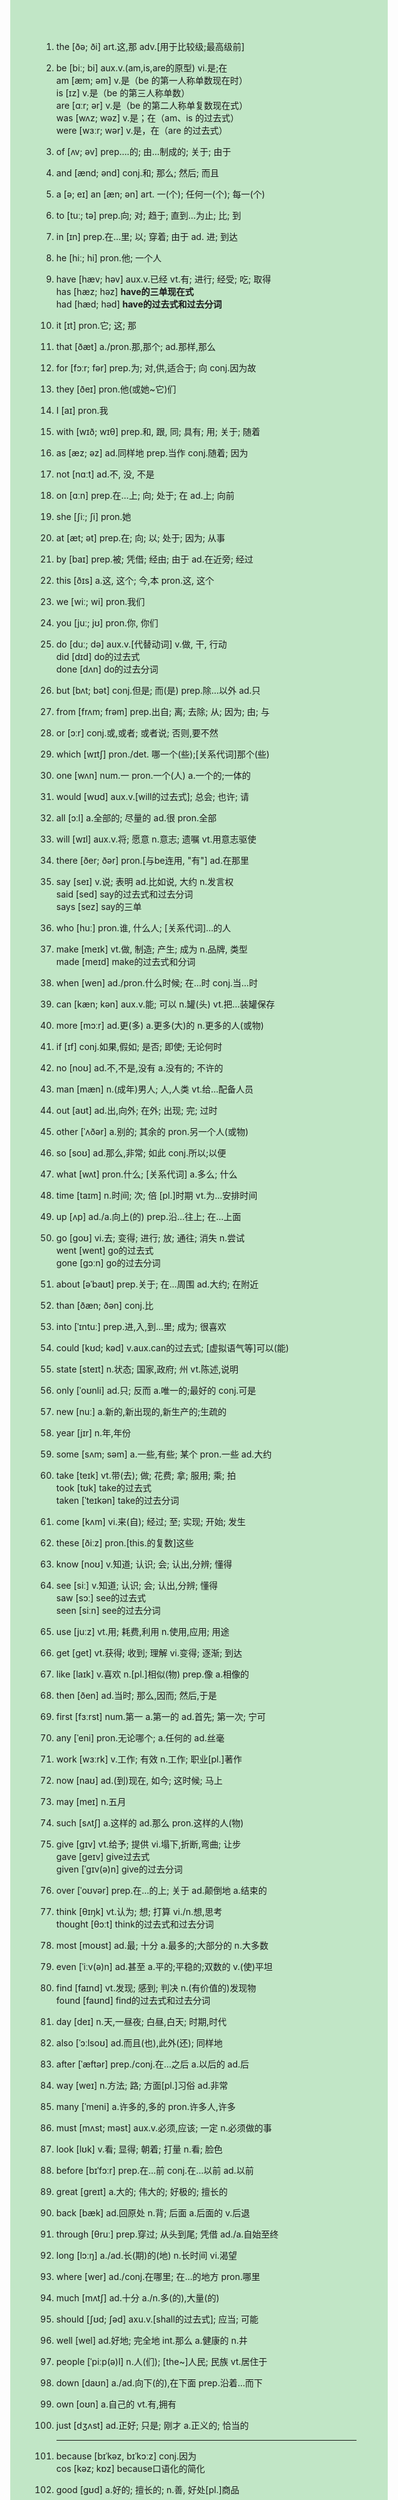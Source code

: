 #+OPTIONS: \n:t toc:nil num:nil html-postamble:nil
#+HTML_HEAD_EXTRA: <style>body {background: rgb(193, 230, 198) !important;}</style>
1. the [ðə; ði] art.这,那 adv.[用于比较级;最高级前]
2. be [biː; bi] aux.v.(am,is,are的原型) vi.是;在
	 am [æm; əm] v.是（be 的第一人称单数现在时）
	 is [ɪz] v.是（be 的第三人称单数）
	 are [ɑːr; ər] v.是（be 的第二人称单复数现在式）
	 was [wʌz; wəz] v.是；在（am、is 的过去式）
	 were [wɜːr; wər] v.是，在（are 的过去式）
3. of [ʌv; əv] prep....的; 由...制成的; 关于; 由于
4. and [ænd; ənd] conj.和; 那么; 然后; 而且
5. a [ə; eɪ] an [æn; ən] art. 一(个); 任何一(个); 每一(个)
6. to [tuː; tə] prep.向; 对; 趋于; 直到...为止; 比; 到
7. in [ɪn] prep.在...里; 以; 穿着; 由于 ad. 进; 到达
8. he [hiː; hi] pron.他; 一个人
9. have [hæv; həv] aux.v.已经 vt.有; 进行; 经受; 吃; 取得
	 has [hæz; həz] *have的三单现在式*
	 had [hæd; həd] *have的过去式和过去分词*
10. it [ɪt] pron.它; 这; 那
11. that [ðæt] a./pron.那,那个; ad.那样,那么
12. for [fɔːr; fər] prep.为; 对,供,适合于; 向 conj.因为故
13. they [ðeɪ] pron.他(或她~它)们
14. I [aɪ] pron.我
15. with [wɪð; wɪθ] prep.和, 跟, 同; 具有; 用; 关于; 随着
16. as [æz; əz] ad.同样地 prep.当作 conj.随着; 因为
17. not [nɑːt] ad.不, 没, 不是
18. on [ɑːn] prep.在...上; 向; 处于; 在 ad.上; 向前
19. she [ʃiː; ʃi] pron.她
20. at [æt; ət] prep.在; 向; 以; 处于; 因为; 从事
21. by [baɪ] prep.被; 凭借; 经由; 由于 ad.在近旁; 经过
22. this [ðɪs] a.这, 这个; 今,本 pron.这, 这个
23. we [wiː; wi] pron.我们
24. you [juː; jʊ] pron.你, 你们
25. do [duː; də] aux.v.[代替动词] v.做, 干, 行动
		did [dɪd] do的过去式
		done [dʌn] do的过去分词
26. but [bʌt; bət] conj.但是; 而(是) prep.除...以外 ad.只
27. from [frʌm; frəm] prep.出自; 离; 去除; 从; 因为; 由; 与
28. or [ɔːr] conj.或,或者; 或者说; 否则,要不然
29. which [wɪtʃ] pron./det. 哪一个(些);[关系代词]那个(些)
30. one [wʌn] num.一 pron.一个(人) a.一个的;一体的
31. would [wʊd] aux.v.[will的过去式]; 总会; 也许; 请
32. all [ɔːl] a.全部的; 尽量的 ad.很 pron.全部
33. will [wɪl] aux.v.将; 愿意 n.意志; 遗嘱 vt.用意志驱使
34. there [ðer; ðər] pron.[与be连用, "有"] ad.在那里
35. say [seɪ] v.说; 表明 ad.比如说, 大约 n.发言权
		said [sed] say的过去式和过去分词
		says [sez] say的三单
36. who [huː] pron.谁, 什么人; [关系代词]...的人
37. make [meɪk] vt.做, 制造; 产生; 成为 n.品牌, 类型
		made [meɪd] make的过去式和分词
38. when [wen] ad./pron.什么时候; 在...时 conj.当...时
39. can [kæn; kən] aux.v.能; 可以 n.罐(头) vt.把...装罐保存
40. more [mɔːr] ad.更(多) a.更多(大)的 n.更多的人(或物)
41. if [ɪf] conj.如果,假如; 是否; 即使; 无论何时
42. no [noʊ] ad.不,不是,没有 a.没有的; 不许的
43. man [mæn] n.(成年)男人; 人,人类 vt.给...配备人员
44. out [aʊt] ad.出,向外; 在外; 出现; 完; 过时
45. other [ˈʌðər] a.别的; 其余的 pron.另一个人(或物)
46. so [soʊ] ad.那么,非常; 如此 conj.所以;以便
47. what [wʌt] pron.什么; [关系代词] a.多么; 什么
48. time [taɪm] n.时间; 次; 倍 [pl.]时期 vt.为...安排时间
49. up [ʌp] ad./a.向上(的) prep.沿...往上; 在...上面
50. go [ɡoʊ] vi.去; 变得; 进行; 放; 通往; 消失 n.尝试
		went [went] go的过去式
		gone [ɡɔːn] go的过去分词
51. about [əˈbaʊt] prep.关于; 在...周围 ad.大约; 在附近
52. than [ðæn; ðən] conj.比
53. into [ˈɪntuː] prep.进,入,到...里; 成为; 很喜欢
54. could [kʊd; kəd] v.aux.can的过去式; [虚拟语气等]可以(能)
55. state [steɪt] n.状态; 国家,政府; 州 vt.陈述,说明
56. only [ˈoʊnli] ad.只; 反而 a.唯一的;最好的 conj.可是
57. new [nuː] a.新的,新出现的,新生产的;生疏的
58. year [jɪr] n.年,年份
59. some [sʌm; səm] a.一些,有些; 某个 pron.一些 ad.大约
60. take [teɪk] vt.带(去); 做; 花费; 拿; 服用; 乘; 拍
		took [tʊk] take的过去式
		taken [ˈteɪkən] take的过去分词
61. come [kʌm] vi.来(自); 经过; 至; 实现; 开始; 发生
62. these [ðiːz] pron.[this.的复数]这些
63. know [noʊ] v.知道; 认识; 会; 认出,分辨; 懂得
64. see [siː] v.知道; 认识; 会; 认出,分辨; 懂得
		saw [sɔː] see的过去式
		seen [siːn] see的过去分词
65. use [juːz] vt.用; 耗费,利用 n.使用,应用; 用途
66. get [ɡet] vt.获得; 收到; 理解 vi.变得; 逐渐; 到达
67. like [laɪk] v.喜欢 n.[pl.]相似(物) prep.像 a.相像的
68. then [ðen] ad.当时; 那么,因而; 然后,于是
69. first [fɜːrst] num.第一 a.第一的  ad.首先; 第一次; 宁可
70. any [ˈeni] pron.无论哪个; a.任何的 ad.丝毫
71. work [wɜːrk] v.工作; 有效 n.工作; 职业[pl.]著作
72. now [naʊ] ad.(到)现在, 如今; 这时候; 马上
73. may [meɪ] n.五月
74. such [sʌtʃ] a.这样的 ad.那么 pron.这样的人(物)
75. give [ɡɪv] vt.给予; 提供 vi.塌下,折断,弯曲; 让步
		gave [ɡeɪv] give过去式
		given [ˈɡɪv(ə)n] give的过去分词
76. over [ˈoʊvər] prep.在...的上; 关于 ad.颠倒地 a.结束的
77. think [θɪŋk] vt.认为; 想; 打算 vi./n.想,思考
		thought [θɔːt] think的过去式和过去分词
78. most [moʊst] ad.最; 十分 a.最多的;大部分的 n.大多数
79. even [ˈiːv(ə)n] ad.甚至 a.平的;平稳的;双数的 v.(使)平坦
80. find [faɪnd] vt.发现; 感到; 判决 n.(有价值的)发现物
		found [faʊnd] find的过去式和过去分词
81. day [deɪ] n.天,一昼夜; 白昼,白天; 时期,时代
82. also [ˈɔːlsoʊ] ad.而且(也),此外(还); 同样地
83. after [ˈæftər] prep./conj.在...之后 a.以后的 ad.后
84. way [weɪ] n.方法; 路; 方面[pl.]习俗 ad.非常
85. many [ˈmeni] a.许多的,多的 pron.许多人,许多
86. must [mʌst; məst] aux.v.必须,应该; 一定 n.必须做的事
87. look [lʊk] v.看; 显得; 朝着; 打量 n.看; 脸色
88. before [bɪˈfɔːr] prep.在...前 conj.在...以前 ad.以前
89. great [ɡreɪt] a.大的; 伟大的; 好极的; 擅长的
90. back [bæk] ad.回原处 n.背; 后面 a.后面的 v.后退
91. through [θruː] prep.穿过; 从头到尾; 凭借 ad./a.自始至终
92. long [lɔːŋ] a./ad.长(期)的(地) n.长时间 vi.渴望
93. where [wer] ad./conj.在哪里; 在...的地方 pron.哪里
94. much [mʌtʃ] ad.十分 a./n.多(的),大量(的)
95. should [ʃʊd; ʃəd] axu.v.[shall的过去式]; 应当; 可能
96. well [wel] ad.好地; 完全地 int.那么 a.健康的 n.井
97. people [ˈpiːp(ə)l] n.人(们); [the~]人民; 民族 vt.居住于
98. down [daʊn] a./ad.向下(的),在下面 prep.沿着...而下
99. own [oʊn] a.自己的 vt.有,拥有
100. just [dʒʌst] ad.正好; 只是; 刚才 a.正义的; 恰当的
		 ------------------------------------------------------------
101. because [bɪˈkəz, bɪˈkɔːz] conj.因为
		 cos [kəz; kɒz] because口语化的简化
102. good [ɡʊd] a.好的; 擅长的; n.善, 好处[pl.]商品
103. each [iːtʃ] pron.各(每)个 a.各,各自的,每 ad.对每个
104. those [ðoʊz] pron.[that的复数]那些
105. feel [fiːl] vi.觉得;给人以...感觉 vt.摸;认为 n.感觉
		 felt [felt] feel的过去式和过去分词
106. seem [siːm] vi.好像, 似乎
107. how [haʊ] ad.怎么,怎样; 多么,多少
108. high [haɪ] a.高(级;尚;兴)的 ad.高 n.高峰(潮,水平)
109. too [tuː] ad.也,还; 太,过于; 很,非常
110. place [pleɪs] n.地方; 职位; 名次 vt.放置;任命
111. little [ˈlɪt(ə)l] a.小的; 短的; 不多的 n.极少 ad.毫不
112. world [wɜːrld] n.(全)世界, 地球; 世间(人); 界,领域
113. very [ˈveri] ad.很; 完全地 a.正是的,真实的; 完全的
114. still [stɪl] ad.还; 然而 a.静止的 n.剧照 v.(使)平静
115. nation [ˈneɪʃ(ə)n] n.国家,民族
116. hand [hænd] n.手; 指针; 人手; 帮助; 手艺 vt.交,递
117. old [oʊld] a.老的; 过时的; 以前的; 老练的
118. life [laɪf] n.生命; 一生; 生活,人生; 生物; 活力
119. tell [tel] v.讲(述),告诉; 吩咐; 认出; 显示; 生效
		 told [toʊld] tell的过去式和过去分词
120. write [raɪt] v.写,写字; 写作,作曲; 写信(给)
		 wrote [roʊt] write的过去式
		 written [ˈrɪt(ə)n] write的过去分词
121. become [bɪˈkʌm] vi.变成,开始变得 vt.适合,同...相称
		 became [bɪˈkeɪm] become的过去式
		 become [bɪˈkʌm] become的过去分词和原型同
122. here [hɪr] ad.在(向,到)这里 int.[用于引起注意]
123. show [ʃoʊ] v./n.表明; 出示; 演出,放映; 展览(会)
124. house [haʊs] n.房屋; 公司; (H-)议院 vt.给...房子住
125. both [boʊθ] a.两个...(都) pron.两者(都),双方(都)
126. between [bɪˈtwiːn] prep.在...之间; 为...所分享
127. need [niːd] vt.需要; 缺少 aux.v.必须 n.需要; 贫困
128. mean [miːn] vt.意思是; 意欲 vi.特意 a.吝啬的; 平均的
		 meant [ment] mean的过去式和过去分词
129. call [kɔːl] v./n.把...叫做; 打电话给; 叫; 访问; 电话
130. develop [dɪˈveləp] vt.发展; 制订; 产生 vi.生长; 发展
131. under [ˈʌndər] prep./ad.在...下面; 少于; 在...情况下
132. last [læst] a.刚过去的;最后的 ad.最后 vi.持续
133. right [raɪt] a./ad.对(的); 右(的) int.好 n.权利; 右
134. move [muːv] v.搬; 动摇; 感动 n.动作; 移动,搬家
135. thing [θɪŋ] n.事; 物[常 pl.]局面; 所有物,用品
136. general [ˈdʒen(ə)rəl] a.一般的; 总的,普遍的; 笼统的 n.将军
137. school [skuːl] n.学校,学院; 上学,学业; 学派
138. never [ˈnevər] ad.从不,永不; 决不,千万不
139. same [seɪm] a.相同的 pron.[the-]同样的人(物)
140. another [əˈnʌðər] pron.再(另)一个 a.再一个的;别的
141. begin [bɪˈɡɪn] v.开始
		 began [bɪˈɡæn] begin的过去式
		 begun [bɪˈɡʌn] begin的过去分词
142. while [waɪl] conj.当...的时; 而; 虽然 n.一会儿 vt.消磨
143. number [ˈnʌmbər] n.数字; 号码[缩写No.]号 vt.编号
144. part [pɑːrt] n.部分;零件; 作用 v.(使)分开 ad.部分地
145. turn [tɜːrn] v.转动; 扭动; (使)变成 n.转向; 轮流
146. real [ˈriːəl] a.真的,真正的; 真实的,现实的
147. leave [liːv] v.出发; 离开; 留下 n.准假; 许可; 告辞
		 left [left] leave的过去式和过去分词
148. might [maɪt] axu.v.[may的过去式]; 可能 n.力量; 权势
149. want [wɑːnt] v.想要; 缺乏 n.不足 [pl.]需要的东西
150. point [pɔɪnt] n.要点,观点; 点; 时刻 v.指,指明
151. form [fɔːrm] n.形式; 外形; 表格 v.形(构)成,产生
152. off [ɔːf] ad....掉(下); 离开; 停止; 休息 a.休息的
153. child [tʃaɪld] n.小孩,儿童; 子女,孩子
154. few [fjuː] a./n.[表示否定]很少(的),几乎没有(的)
155. small [smɔːl] a.小的; 少的; 不重要的
156. since [sɪns] conj./prep.从...以后; 因为 ad.后来
157. against [əˈɡenst] prep.逆,反(对),违反; 对...不利
158. ask [æsk] vt.询问; 请求; 邀请 vi.(for)请求
159. late [leɪt] a.晚的; 晚期的; 最近的 ad.迟,晚
160. home [hoʊm] n.家(乡); 原产地 a.家庭(乡)的 ad.回家
161. interest [ˈɪntrəst] n.兴趣; 利息(率)[pl.]利益 vt.使感兴趣
162. large [lɑːrdʒ] a.大的; (数量)多的, 众多的
163. person [ˈpɜːrs(ə)n] n.人
164. end [end] n.末尾; 尽头; 终止; 结果 v.结束,终止
165. open [ˈoʊpən] a.开的,开放的,公开的 v.开; 开始; 开放
166. public [ˈpʌblɪk] a.公众的; 公共的; 公开的 n.公众,民众
167. follow [ˈfɑːloʊ] vt.接着; 遵照; 听懂; 注视 vi.(紧)接; 懂
168. during [ˈdʊrɪŋ] prep.在...期间
169. present [ˈprez(ə)nt] a.出席的; 现在的 n.现在; 礼物 vt.赠(送)
170. without [wɪˈðaʊt] prep.无, 没有 ad.在外面
171. again [əˈɡen] ad.再(又)一次; 到原处; 而且
172. hold [hoʊld] v.拿; 保持; 掌握; 主持 n.握住; 掌握; 船舱
		 held [held] hold的过去式和过去分词
173. govern [ˈɡʌvərn] vt.统治,治理,管理; 支配,影响
174. around [əˈraʊnd] ad.在周围; 到处; 大约 prep.遍及
175. possible [ˈpɑːsəb(ə)l] a.可能的,能做到的; 可接受的,合理的
176. head [hed] n.头(脑); 顶部; 领导 vt.领导 vi.朝...行进
177. consider [kənˈsɪdər] v.考虑,细想; 认为,把...看作; 考虑到
178. word [wɜːrd] n.(单)词[pl.]言语,话; 传说; 诺言
179. program [ˈproʊɡræm] n.计(规)划;节目(单);程序 vt.编程
180. problem [ˈprɑːbləm] n.问题,疑难问题; 思考题,讨论题
181. however [haʊˈevər] ad.然而,可是; 无论如何 conj.不管怎样
182. lead [liːd] v.带路; 领导; 致使; 通向 n.领导; 主角; 铅
		 led [led] lead的过去式和过分
183. system [ˈsɪstəm] n.系统; 制度,体制; 方法; 身体
184. set [set] n.(一)套 a.规定的 vt.放,安装 vi.落山
185. order [ˈɔːrdər] n.顺序; 定购; 秩序; 命令 vt.命令; 定购
186. eye [aɪ] n.眼(睛); 视力; 眼力; 监督 vt.看,审视
187. plan [plæn] n.计划; 平面图,示意图 v.(制订)计划
188. run [rʌn] vi 跑; 运转; 竞选; 流 vt.经营 n.跑步
189. keep [kiːp] v.(使)保持,(使)继续; 阻止; 遵守; 保有
		 kept [kept] keep的过去式和分词
190. face [feɪs] n.脸,面部表情; 外表; 表面 v.面向;面对
191. fact [fækt] n.事实,真相
192. group [ɡruːp] n.组,群; 集团 vt.把...分组; 使聚集 vi.聚集
193. play [pleɪ] v.玩, 打(球等); 播放 n.戏剧; 游戏,比赛
194. stand [stænd] vi.站; 坐落; 处于; 忍受 n.台; 摊; 立场
		 stood [stʊd] stand过去式和过去分词
195. increase [ɪnˈkriːs] v.增加,增长,增强 n.增加,增长,增强
196. early [ˈɜːrli] a.早(期)的,在前的; 早熟的 ad.在早期; 早
197. course [kɔːrs] n.课程; 过程; 做法; 路线; (一)道(菜)
198. change [tʃeɪndʒ] v.改变; 变换; 兑换 n.变化;更换;零钱
199. help [help] v.帮(援)助; 有助于; [呼救]救命 n.帮助(手)
200. line [laɪn] n.(界)线; 条纹; 方阵; 线路 v.排队(齐)
		 ------------------------------------------------------------201-300
201. city [ˈsɪti] n.城市,都市
202. put [pʊt] vt.放,使处于; 表达; 提交; 记下
203. close [kloʊz] v.关; (使)接近 a.近的 ad.接近地 n.结束
204. case [keɪs] n.事例; 情况; 病例; 案件; 盒; 手提箱
205. force [fɔːrs] n.[pl.]军队;暴力 vt.强迫;用力推动
206. meet [miːt] vt.遇见; 见面; 满足 vi.相遇; 开会 n.运动会
		 met [met] meet的过去式和过去分词
207. once [wʌns] ad.一次; 曾经,一度 conj.一旦...(就...)
208. water [ˈwɔːtər] n.水 vt.浇(供,加)水 vi.流泪(口)水
209. upon [əˈpɑːn] prep.在...之上
210. war [wɔːr] n.战争; 斗争,竞争
211. build [bɪld] vt.建造; 创立 vi.向顶点发展 n.体形,体格
		 built [bɪlt] build的过去式和过去分词
212. hear [hɪr] vt.听见; 听到,得知; 审讯,听证 vi.听说
		 heard [hɜːrd] hear的过去式和分词
213. light [laɪt] n.光; 灯; 火 a.明亮的; 轻的 vt.点亮
		 lit [lɪt] light的过去式和过去分词
214. unite [juˈnaɪt] v.(使)联合,(使)团结,(使)统一
215. live [lɪv] vi.居住; 活; 难忘 vt.生活 a.活的; 直播的
216. every [ˈevri] a.每一(个); 每...一次的,每隔...的
217. country [ˈkʌntri] n.国家,全国人民; [the ~]农村,乡村
218. bring [brɪŋ] vt.带来; 把...引来; 促使; 使发生
		 brought [brɔːt] bring的过去式和过去分词
219. center [ˈsentər] n.圆心,正中; 中心 v.(around)把...集中于
220. let [let] vt.允许,让; 假设; 出租
221. side [saɪd] n.面; 方面; 一边 a.边的 vi.站在...的一边
222. try [traɪ] vt.试图; 审理; 考验 vi./n.努力,尝试
223. provide [prəˈvaɪd] vt.供给,提供
224. continue [kənˈtɪnjuː] v.继续,延续,延伸
225. name [neɪm] n.名字;名声 vt.取名; 提名; 列举
226. certain [ˈsɜːrt(ə)n] a.某(种); 肯定的; 确实的
227. power [ˈpaʊər] n.权力; (能)力; 电力; 幂 vt.使开动
228. pay [peɪ] v.付款; 给予(注意等); 付出代价 n.工资
		 paid [peɪd] pay的过去式和过去分词
229. result [rɪˈzʌlt] n.结果; 成绩,比分 vi.导致; 起因于
230. question [ˈkwestʃən] n.问题; 疑问; 难题 vt.询问; 怀疑
231. study [ˈstʌdi] v./n.学习; 调查,研究(成果); 书房
232. woman [ˈwʊmən] n.成年女子,妇女
		 women [ˈwɪmɪn] woman的复数形式
233. member [ˈmembər] n.成员,会员
234. until [ʌnˈtɪl] conj.直到...时; [用于否定句]直到...(才)
235. far [fɑːr] ad.远,久远地; 很,极; 遥远地 a.遥远的
236. night [naɪt] n.夜,夜晚
237. always [ˈɔːlweɪz] ad.总是,无例外地; 永远,始终
238. service [ˈsɜːrvɪs] n.公共设施,服务; vt.服务
239. away [əˈweɪ] ad.远处,离开
240. report [rɪˈpɔːrt] v./n.报告(道); 告发; 报到; 隶属; 传闻
241. something [ˈsʌmθɪŋ] pron.某物(事) n.重要的事物(或人)
242. company [ˈkʌmpəni] n.公司; 陪伴; 同伴(们); (一)群; 连队
243. week [wiːk] n.星期,周
244. church [tʃɜːrtʃ] n.教堂; 礼拜; 教会(组织)
245. toward [tɔːrd] prep.向; 朝; 接近; 将近
246. start [stɑːrt] vt.开始; 创办 vi.开始; 出发; 吃惊 n.起点
247. social [ˈsoʊʃ(ə)l] a.社会的; 交际的; 社交的
248. room [ruːm] n.房间,室; 空间,地方; 余地
249. figure [ˈfɪɡjər] n.数字; 算术; 轮廓 vt.计算
250. nature [ˈneɪtʃər] n.大自然; 天性,性格; 性质,类型
251. though [ðoʊ] conj.尽管,虽然, ad.可是,不过,然而
252. young [jʌŋ] a.年轻的,青年的 n.青年人
253. less [les] a./ad.[little的比较级]更少(小)的(地)
254. enough [ɪˈnʌf] ad.足够地,充分地; 相当,尚 a.足够的
255. almost [ˈɔːlmoʊst] ad.几乎,差不多
256. read [riːd] v.读; 理解; 读数为; 读到; 写明
		 read [riːd] read的过去式和分词
257. include [ɪnˈkluːd] vt.包括,包含
258. president [ˈprezɪdənt] n.总统,主席; (大学)校长,董事长
259. nothing [ˈnʌθɪŋ] pron. 没有东西(事情) n.无关紧要的人(或事)
260. yet [jet] ad.还,尚,仍; 已经; 更 conj.然而
261. better [ˈbetər] a.更好的; 有好转的 v.改善 ad.更好地
262. big [bɪɡ] a.巨大的; 重大的; 年龄较大的; 成功的
263. boy [bɔɪ] n.男孩
264. cost [kɔːst] n.价格,成本; 代价 vt.(使)花费; 使付出
265. business [ˈbɪznəs] n.交易,生意; 工商企业; 职业; 事
266. value [ˈvæljuː] n.价值; 重要性[pl.]价值观 vt.重视; 评价
267. second [ˈsekənd] num.第二 a.次等的 n.秒,瞬间
268. why [waɪ] ad.为什么;...的(理由) int.嗑,哎呀
269. clear [klɪr] a./ad.清晰的(地) vt.清除; 使清楚 vi.变清澈
270. expect [ɪkˈspekt] vt.预料,预计; 等待,期待,盼望; 要求
271. family [ˈfæməli] n.家,家庭; 亲属; 家族; 语系; 科
272. complete [kəmˈpliːt] a.完整的; 十足的; 完成的 vt.(使)完全
273. act [ækt] v.行动; 表演 n.行为; 法令; (一)幕
274. sense [sens] n.感官(觉); 判断力,见识; 意思 vt.觉得
275. mind [maɪnd] n.头脑; 智力; 想法 v.介意; 注意; 照料
276. experience [ɪkˈspɪriəns] n./vt.经历,阅历; 经验
277. art [ɑːrt] n.美(艺)术; 技术(艺); [pl.]文科
278. next [nekst] a.紧接在后的; 紧邻的 ad.然后; 次于
279. near [nɪr] ad.在近处 v./prep.靠(接)近 a.接(亲)近的
280. direct [dəˈrekt] a.直接的; 坦率的 ad.直接地 vt.对准; 指导
281. car [kɑːr] n.汽车,轿车; (火车)车厢
282. law [lɔː] n.法(律,规,学); 律师业; 规则,定律
283. industry [ˈɪndəstri] n.工业,产业; 勤劳,勤奋
284. important [ɪmˈpɔːrt(ə)nt] a.重要的,重大的; 有势力
285. girl [ɡɜːrl] n.女孩子,姑娘; 女儿
286. god [ɡɑːd] n.[G-]上帝; 神; 极其崇拜的人(或事物)
287. several [ˈsevrəl] a.几个,若干,数个
288. matter [ˈmætər] n.事情,情况; 物质,物品 vi.要紧
289. usual [ˈjuːʒuəl] a.通常的,惯常的
290. rather [ˈræðər] ad.相当,颇有点儿; 宁愿; 更确切些
291. per [pər] prep.每,每一
292. often [ˈɔːf(ə)n] ad.常常,经常,通常
293. kind [kaɪnd] n.种类 a.亲切的,和蔼的,仁慈的
294. among [əˈmʌŋ] prep.在...之中; 在...之间
295. white [waɪt] a.白色的; 白种的 n.白色; 蛋白,眼白
296. reason [ˈriːz(ə)n] n.原因; 理性 v.分析,推论(理); 劝告
297. action [ˈækʃ(ə)n] n.行动; 行为; 作用; 情节
298. return [rɪˈtɜːrn] v.返回; 恢复; 归还 n.返回[pl.]盈利
299. foot [fʊt] n.脚,足; 英尺; 最下部,底部
300. care [ker] vi.关心 vt.对...介意 n.照顾; 注意; 挂念
		 ------------------------------------------------------------301-400
301. simple [ˈsɪmp(ə)l] a.简单的; 朴素的; 单纯的; 头脑简单的
302. within [wɪˈðɪn] prep.在...里面,在...内 ad.在里面
303. love [lʌv] vt.爱,热爱; 喜欢,爱好 n.爱,爱情
304. human [ˈhjuːmən] a.人的,人类的; 有人情的,好心肠的 n.人
305. along [əˈlɔːŋ] ad.向前地; 一道(起) prep.沿着
306. appear [əˈpɪr] vi.出现,显露; 看来好像
307. doctor [ˈdɑːktər] n.医生; 博士 vt.串改,对...做手脚
308. believe [bɪˈliːv] vt.相信; 认为 vi.相信
309. speak [spiːk] vi.说话; 发言 vt.说(出); 讲(某种语言)
310. active [ˈæktɪv] a.活跃的,积极的; 主动的,起作用的
311. student [ˈstuːd(ə)nt] n.学生,大学生; 研究生
312. month [mʌnθ] n.月,一个月的时间
313. drive [draɪv] vt.驾驶,开动,打入; 驱使 vi.驾驶 n.驾驶
		 drove [droʊv] drive的过去式
		 driven [ˈdrɪvn] drive的过去分词
314. concern [kənˈsɜːrn] n.关切的事; 担心 vt.有关于; 使担心
315. best [best] a.最好的 ad.最好,最
316. door [dɔːr] n.门,出入口
317. hope [hoʊp] n./v.希望,期望
318. example [ɪɡˈzæmp(ə)l] n.例子,实例; 榜样,楷模
319. inform [ɪnˈfɔːrm] vt.通知 vi.(against)告发,检举
320. body [ˈbɑːdi] n.身体; 主体; 尸体; 物体; 一群(批)
321. ever [ˈevər] ad.在任何时候,从来
322. least [liːst] a./ad.[little的最高级]最少(小; 不的)
323. probable [ˈprɑːbəb(ə)l] a.很可能的,大概的
324. understand [ˌʌndərˈstænd] v.理解,懂; 意识到;
325. reach [riːtʃ] vt.达到; 伸手; 达成 n.理解力[pl.]流域
326. effect [ɪˈfekt] n.结果; 影响[pl.]个人财物 vt.实现,引起
327. different [ˈdɪfrənt] a.不同的; 各别的,另外的; 各种的
328. idea [aɪˈdiːə] n.想法,主意; 思想,概念
329. whole [hoʊl] a.全部的; 完整的,无缺的 n.全部,整体
330. control [kənˈtroʊl] n.控制; 自制; 操纵装置 vt.控制; 克制
331. condition [kənˈdɪʃ(ə)n] n.状况[pl.]环境 vt.适应; 调整状况;
332. field [fiːld] n.田地; 领域; 运动场; 产地; 场; 视野
333. pass [pæs] v.经过; 传递; 通过; 流逝 n.通行证; 通道
334. fall [fɔːl] vi.落下; 垮台; 下垂 n.下降; 瀑布; 秋天
		 fell [fel] fall的过去式
		 fallen [ˈfɔːlən] fall的过去分词
335. note [noʊt] n.便条; 笔记; 音符; 钞票 vt.注意; 记录
336. special [ˈspeʃ(ə)l] a.特殊的; 专门的 n.特价,特刊,特别节目
337. talk [tɔːk] v./n.交谈,谈论; 演讲; 谈判; 闲话
338. particular [pərˈtɪkjələr] a.特定(别)的; 挑剔的; 详细的 n.[pl.]详情
339. today [təˈdeɪ] n.今天; 现金
340. measure [ˈmeʒər] n.分量,尺寸; 量具; 测量 v.测量;衡量
341. walk [wɔːk] vi./n.步行(路程),散步 vt.陪...走
342. teach [tiːtʃ] vt.教,讲授; 教导(训) vi.讲课,当教师
343. low [loʊ] a./ad.低(的); 低下(的) n.低点,低水平
344. hour [ˈaʊər] n.小时; 时间,时刻[pl.]固定时间
345. type [taɪp] n.类型,种类,品种; 铅字 v.打(字)
346. carry [ˈkæri] vt.提; 运送; 传播; 携带; 包含; 支撑
347. rate [reɪt] n.进度; 比率,率 vt.评估 vi.被评价
348. remain [rɪˈmeɪn] vi.仍然是; 留下; 剩余 n.[pl.]剩余物
349. full [fʊl] a.满的,装满的; 完全的,充分的,完整的
350. street [striːt] n.街道,马路
351. easy [ˈiːzi] a.容易的; 舒适的; 随和的; 宽松的
352. although [ɔːlˈðoʊ] conj.虽然, 尽管; 然而
353. record [ˈrekərd] n.记录; 唱片; 履历 vt.记录; 录下
354. sit [sɪt] vi.坐; 坐落,被安放 vt.使坐,使就座
		 sat [sæt] sit的过去式和过去分词
355. determine [dɪˈtɜːrmɪn] vt.确定; 决定; 使下决心 vi.下决心
356. level [ˈlev(ə)l] n.水平(面); 高度 a.(水)平的 v.(使)变平坦
357. local [ˈloʊk(ə)l] a.地方性的,当地的; 局部的 n.[pl.]当地人
358. sure [ʃʊr] a.确信的; 一定的; 可靠的 ad.确实; 当然
359. receive [rɪˈsiːv] vt.收到; 受到; 接待,接见,欢迎
360. thus [ðʌs] ad.如此,这样; 因此,从而
361. moment [ˈmoʊmənt] n.片刻,瞬间,时刻; 机会,时机
362. spirit [ˈspɪrɪt] n.精神; 灵魂; 气概[pl.]情绪; 烈酒(精)
363. train [treɪn] n.火车; 一系列,行列 v.(受)训练(培养)
364. college [ˈkɑːlɪdʒ] n.大学, 学院
365. religion [rɪˈlɪdʒən] n.宗教,宗教信仰
366. perhaps [pərˈhæps] ad.或许,大概,可能
367. music [ˈmjuːzɪk] n.音乐, 乐曲
368. grow [ɡroʊ] vi.生长,成长; 成为; 增长 vt.种植, 栽种
		 grew [ɡruː] grow的过去式
		 grown [ɡroʊn] grow的过去分词
369. free [friː] a./ad.自由的(地); 免费的(地) vt.解放
370. cause [kɔːz] n.原因; 事业 vt.引起; 使遭受,给...带来
371. serve [sɜːrv] v.服务(役), 任(职); 接待; 适合; 发球
372. age [eɪdʒ] n.年龄; 时代(期) v.变旧,成熟
373. book [bʊk] n.书; 本子[pl.]帐目 vt.预订,预约
374. board [bɔːrd] n.(黑)板; 委员会; v.上(船,飞机等); 搭伙
375. recent [ˈriːs(ə)nt] a.新近的,近来的
376. sound [saʊnd] n.声音 v.响; 听起来 a.合理的 ad.酣畅地
377. office [ˈɑːfɪs] n.办公室; 处,所,局; 官职; [-s]服务
378. cut [kʌt] vt.切,割,剪; 减少 n.伤口; 消减; 修剪
379. step [step] n.(脚)步; 减少 n.伤口; 消减; 修剪
380. class [klæs] n.阶级; 班级; 课; 种类; 等级,级别
381. true [truː] a.真实的; 真的; 忠诚的; 准确的
382. history [ˈhɪst(ə)ri] n.历史,史学,历史书; 履历; 病例,病史
383. position [pəˈzɪʃ(ə)n] n.位置; 地位,职务; 姿势; 立场 vt.安置
384. above [əˈbʌv] prep.在...上方; 多(大,高)于 ad.在上面
385. strong [strɔːŋ] a.强壮的; 牢固的; 坚强的; 强烈的,浓的
386. friend [frend] n.朋友,友人
387. necessary [ˈnesəseri] a.必要的 n.[pl.]必需品
388. add [æd] vt.添(增)加; 把...加起来 vi.(to)增添
389. court [kɔːrt] n.法庭,法院; 球场; 宫廷; 庭院,院子
390. deal [diːl] vt.分给,发; 给予 n.交易,协议
391. tax [tæks] n.税(款); 负担 vt.征税; 使费尽力气
392. support [səˈpɔːrt] vt./n.支持,拥护; 支撑; 供养; 证实
393. party [ˈpɑːrti] n.社交聚会; 党,政党; 一方,当事人
394. whether [ˈweðər] conj.是否,会不会; 不管,无论
395. either [ˈiːðər] ad.[否]也 a./pron.(两者中)任何一个,每方
396. hand [hænd] n.陆地; 土地; 国家 v.(使)靠岸(登陆,降落)
397. material [məˈtɪriəl] n.材(原; 资)料 a.物质的; 肉体的; 重要的
398. happen [ˈhæpən] vi.发生; [后接不定式]碰巧,恰好
399. education [ˌedʒuˈkeɪʃ(ə)n] n.教育,培养,训练
400. death [deθ] n.死,死亡; 破灭,终止
		 ------------------------------------------------------------401-500
401. agree [əˈɡriː] vi.赞同; 一致; (气候等)相宜 vt.同意
402. arm [ɑːrm] n.臂; 扶手 vt.以(武器)装备; 配备
403. mother [ˈmʌðər] n.母亲,妈妈
404. across [əˈkrɔːs] prep.穿(越,横)过; 在对面 ad.在对面
405. quite [kwaɪt] ad.相当; 实际上,确实; 完全,十分
406. anything [ˈeniθɪŋ] pron.无论什么东西; 任何东西
407. town [taʊn] n.镇,市镇; 市区,市中心
408. past [pæst] a.以前的 prep./ad.经过,过 n.过去,往事
409. view [vjuː] n.观点; 观察; 景色 vt.看待; 观察,看
410. society [səˈsaɪəti] n.社会; 社会团体,协会,社; 上流社会
411. manage [ˈmænɪdʒ] v.管理,经营,处理; 设法对付; 控制,操纵
412. answer [ˈænsər] n.回答; 答案 v.回答;解答;响应
413. break [breɪk] n.休息 vt.打破; 弄坏 vi.破碎; 破晓; 转睛
		 broke [broʊk] break的过去式
		 broken [ˈbroʊkən] break的过去分词
414. organize [ˈɔːrɡənaɪz] vt.组织, 把...编组; 使有条理
415. half [hæf] a.一半的,半个的 n.半,一半 ad.一半
416. fire [ˈfaɪər] n.火; 火灾; 射击 v.放(枪等); 解雇
417. lose [luːz] v.丢失; 迷失; 输,损失; 浪费; (钟)走慢
		 lost [lɔːst] lose的过去式和分词
418. money [ˈmʌni] n.钱,货币,金钱
419. stop [stɑːp] v.停止,中断; 阻止 n.车站; 停止; 句号
420. actual [ˈæktʃuəl] a.实际的,事实上的,真实的
421. already [ɔːlˈredi] ad.早已,已经
422. effort [ˈefərt] n.努力,尝试; 努力的成果,成就
423. wait [weɪt] vi.(for)等; (on)服侍 n.等待(的时间)
424. department [dɪˈpɑːrtmənt] n.部,部门,系
425. able [ˈeɪb(ə)l] a.能够...的,得以...的; 有才干的
426. political [pəˈlɪtɪk(ə)l] a.政治的,政治上的; 政党的,党派的
427. learn [lɜːrn] v.学,学习; 得知,了解,学会; 认识到
		 learnt [lɜːrnt] learn的过去式和分词(或learned)
428. voice [vɔɪs] n.嗓音; (表达出的)意见; 语态 vt.说(话)
429. air [er] n.空(大)气; 天(航)空 vt.通风,晾干
430. together [təˈɡeðər] ad.在一起,共同; 一致地
431. shall [ʃæl; ʃəl] aux.v.将(要),会; 必须,应该
432. cover [ˈkʌvər] vt.(掩)盖; 占; 包括; 报道 n.盖子,封面
433. common [ˈkɑːmən] a.普通的; 共同的,公共的
434. subject [ˈsʌbdʒekt] n.主题; 学科; 对象; 主语 vt.使服从
435. draw [drɔː] vt.画; 拖; 取出; vi.移动 n.平局; 抽签
		 drew [druː] draw的过去式
		 drawn [drɔːn] draw的过去分词
436. short [ʃɔːrt] a.短(矮)的; 缺乏 ad.简短地 n.[pl.]短裤
437. wife [waɪf] n.妻子
438. treat [triːt] vt.对待; 医治; 款待 n.款待; 乐事
439. limit [ˈlɪmɪt] n.限度,限制 [pl.]范围 vt.限制(定)
440. road [roʊd] n.路,道路
441. letter [ˈletər] n.信,函件; 字母[pl.]文学,文化修养
442. color [ˈkʌlər] n.颜色; 颜料; 情调 vt.给...着(染)色
443. behind [bɪˈhaɪnd] prep.在...后; 落后于 ad.在背后; 在后面
444. produce [prəˈduːs] vt.生成,产生; 显示; 制作 n.(农)产品
445. send [send] vt.送, 寄; 派遣,打发; 发送,发射
		 sent [sent] send的过去式和分词
446. term [tɜːrm] n.措辞,术语; (任,学)期 vt.把...称为
447. total [ˈtoʊt(ə)l] a.全部的; 完全的 n.总数(计) v.合计
448. university [ˌjuːnɪˈvɜːrsəti] n.大学
449. rise [raɪz] vi.升起; 起立(床); 上涨 n.上涨; 升高
		 rose [roʊz] rise的过去式
		 risen [ˈrɪzn] rise的过去分词
450. century [ˈsentʃəri] n.世纪,百年
451. success [səkˈses] n.成就,成功; 成功的事物,有成就的人
452. minute [ˈmɪnɪt] n.分钟; 片刻; 立刻
453. remember [rɪˈmembər] v.记得,记住; (to)代...问候
454. purpose [ˈpɜːrpəs] n.目的,意图; 用途; 效果
455. test [test] vt.试验,测试,检验
456. fight [faɪt] n.战斗,打架,斗争
		 fought [fɔːt] fight的过去式和分词
457. watch [wɑːtʃ] v.观看; 看守,照看; 小心 n.表; 看管
458. situation [ˌsɪtʃuˈeɪʃ(ə)n] n.形势,环境,状况
459. south [saʊθ] n.南(方),南部 ad.向南方 a.南方(部)的
460. ago [əˈɡoʊ] ad.[用在被修辞词之后)以前
461. difference [ˈdɪfrəns] n.差别,差异; 差,差额; (意见的)分歧
462. stage [steɪdʒ] n.阶段; 舞台; 戏剧表演 vt.上演; 举办
463. father [ˈfɑːðər] n.父亲; [pl.]祖先; 创始人; 神父
464. table [ˈteɪbl] n.桌(台)子; 表格 vt.提交评论
465. rest [rest] n.[the ~]其余的人(物); 休息 v.休息; 搁
466. bear [ber] vt.忍受; 承担; 怀有; 运输 n.熊; 卖空者
		 bore [bɔːr] bear的过去式
		 borne [bɔːrn] bear的过去分词
467. entire [ɪnˈtaɪər] a.全部的,整个的
468. market [ˈmɑːrkɪt] n.市场,集市,股市 vt.销售
469. prepare [prɪˈper] v.准备,预备
470. explain [ɪkˈspleɪn] v.讲解,解释,说明
471. offer [ˈɔːfər] vt.给予,提供; 提议 n.提供,提议; 报价
472. plant [plænt] n.植物; 工厂; 间谍 vt.种,植; 放置
473. charge [tʃɑːrdʒ] n.费用; 管理 vt.要价 vi.收费; 冲锋
474. ground [ɡraʊnd] n.地(面),土地[pl.]场所(所); 理由,根据
475. west [west] n.西(方,部) a.西方(部)的 ad.向西方
476. picture [ˈpɪktʃər] n.画,照片; 描绘; 画面 vt.描绘; 构想
477. hard [hɑːrd] ad./a.努力地(的); 艰难地(的); 猛烈地(的)
478. front [frʌnt] n.前面; 前线; 方面 a.前面的 v.面向,朝着
479. lie [laɪ] vi.躺,平方; 位于; 伸展; 说谎 n.谎话
		 lay [leɪ] lie的过去式
		 lain [leɪn] lie的过去分词
480. modern [ˈmɑːdərn] a.现代的,新式的
481. dark [dɑːrk] a.暗的,黑色的; 深色的 n.[the ~]黑暗(夜)
482. surface [ˈsɜːrfɪs] n.表面,面; 外表 vi.浮出水面; 浮现
483. rule [ruːl] n.规则; 惯例; 统治 v.统治; 裁决
484. regard [rɪˈɡɑːrd] vt.看作; 打量; 注意 n.尊敬[pl.]问候
485. dance [dæns] n.舞(蹈); 舞曲,舞会 v.跳舞; 跳动
486. peace [piːs] n.和平,和睦; 平静,安宁,安静
487. observe [əbˈzɜːrv] vt.注意到; 观察; 评论; 遵守,奉行
488. future [ˈfjuːtʃər] a.将来的 n.将来,未来; 前途[pl.]期货
489. wall [wɔːl] n.墙,壁,围墙 vt.筑墙围住,用墙隔开
490. farm [fɑːrm] n.农场,饲养场,畜牧场 v.耕作
491. claim [kleɪm] vt.声称; 索取; 需要 n.要求,索赔; 声称
492. firm [fɜːrm] n.商行 v.(使)变得坚实 a.结实的; 稳固的
493. operation [ˌɑːpəˈreɪʃ(ə)n] n.操作,经营; 手术; (军事)行动; 运算
494. further [ˈfɜːrðər] ad./a.另外(的); 更远(的) vt.促进
495. pressure [ˈpreʃər] n.压(力),压强; 压迫 vt.迫使,说服
496. property [ˈprɑːpərti] n.财产,所有物; 房产; 性质,性能
497. morning [ˈmɔːrnɪŋ] n.早晨,上午
498. amount [əˈmaʊnt] n.数(量); 总额 vi.(to)合计;接近
499. top [tɑːp] n.顶; 上部 a.最高的 vt.居...之上; 高过
500. outside [ˌaʊtˈsaɪd] prep./ad./n./a.(在,向)的外面(的)
